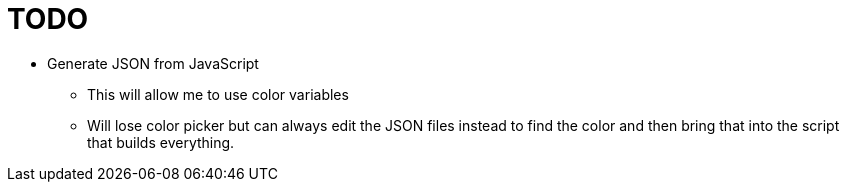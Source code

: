 = TODO

* Generate JSON from JavaScript
** This will allow me to use color variables
** Will lose color picker but can always edit the JSON files instead to find the color and then bring that into the script that builds everything.
